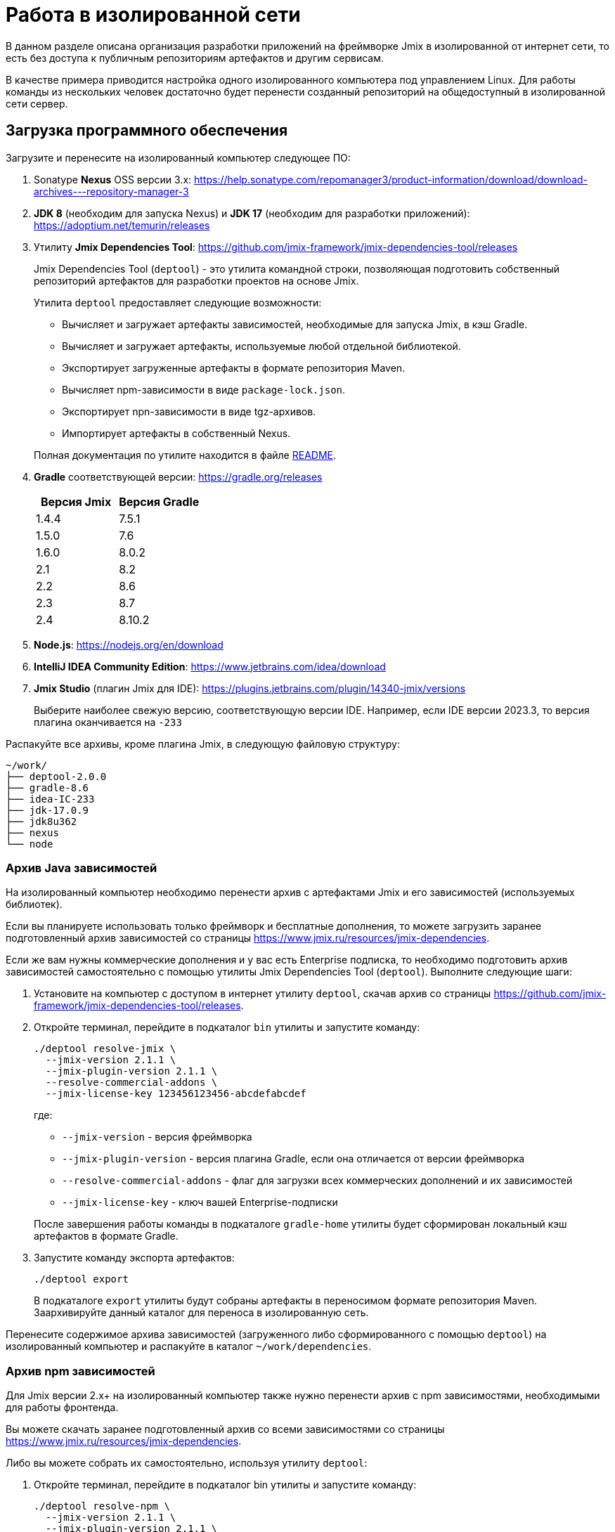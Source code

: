 = Работа в изолированной сети

В данном разделе описана организация разработки приложений на фреймворке Jmix в изолированной от интернет сети, то есть без доступа к публичным репозиториям артефактов и другим сервисам.

В качестве примера приводится настройка одного изолированного компьютера под управлением Linux. Для работы команды из нескольких человек достаточно будет перенести созданный репозиторий на общедоступный в изолированной сети сервер.

[[required-software]]
== Загрузка программного обеспечения

Загрузите и перенесите на изолированный компьютер следующее ПО:

. Sonatype *Nexus* OSS версии 3.x: https://help.sonatype.com/repomanager3/product-information/download/download-archives---repository-manager-3[^]

. *JDK 8* (необходим для запуска Nexus) и *JDK 17* (необходим для разработки приложений): https://adoptium.net/temurin/releases[^]

. Утилиту *Jmix Dependencies Tool*: https://github.com/jmix-framework/jmix-dependencies-tool/releases[^]
+
--
Jmix Dependencies Tool (`deptool`) - это утилита командной строки, позволяющая подготовить собственный репозиторий артефактов для разработки проектов на основе Jmix.

Утилита `deptool` предоставляет следующие возможности:

* Вычисляет и загружает артефакты зависимостей, необходимые для запуска Jmix, в кэш Gradle.
* Вычисляет и загружает артефакты, используемые любой отдельной библиотекой.
* Экспортирует загруженные артефакты в формате репозитория Maven.
* Вычисляет npm-зависимости в виде `package-lock.json`.
* Экспортирует npn-зависимости в виде tgz-архивов.
* Импортирует артефакты в собственный Nexus.

Полная документация по утилите находится в файле https://github.com/jmix-framework/jmix-dependencies-tool#readme[README^].
--

. *Gradle* соответствующей версии: https://gradle.org/releases[^]
+
|===
|Версия Jmix |Версия Gradle

|1.4.4
|7.5.1

|1.5.0
|7.6

|1.6.0
|8.0.2

|2.1
|8.2

|2.2
|8.6

|2.3
|8.7

|2.4
|8.10.2

|===

. *Node.js*: https://nodejs.org/en/download[^]

. *IntelliJ IDEA Community Edition*: https://www.jetbrains.com/idea/download[^]

. *Jmix Studio* (плагин Jmix для IDE): https://plugins.jetbrains.com/plugin/14340-jmix/versions[^]
+
Выберите наиболее свежую версию, соответствующую версии IDE. Например, если IDE версии 2023.3, то версия плагина оканчивается на `-233`

Распакуйте все архивы, кроме плагина Jmix, в следующую файловую структуру:

[source,plain]
----
~/work/
├── deptool-2.0.0
├── gradle-8.6
├── idea-IC-233
├── jdk-17.0.9
├── jdk8u362
├── nexus
└── node
----

[[dependencies-archive]]
=== Архив Java зависимостей

На изолированный компьютер необходимо перенести архив с артефактами Jmix и его зависимостей (используемых библиотек).

Если вы планируете использовать только фреймворк и бесплатные дополнения, то можете загрузить заранее подготовленный архив зависимостей со страницы https://www.jmix.ru/resources/jmix-dependencies[^].

Если же вам нужны коммерческие дополнения и у вас есть Enterprise подписка, то необходимо подготовить архив зависимостей самостоятельно с помощью утилиты Jmix Dependencies Tool (`deptool`). Выполните следующие шаги:

. Установите на компьютер с доступом в интернет утилиту `deptool`, скачав архив со страницы https://github.com/jmix-framework/jmix-dependencies-tool/releases[^].

. Откройте терминал, перейдите в подкаталог `bin` утилиты и запустите команду:
+
--
[source,bash]
----
./deptool resolve-jmix \
  --jmix-version 2.1.1 \
  --jmix-plugin-version 2.1.1 \
  --resolve-commercial-addons \
  --jmix-license-key 123456123456-abcdefabcdef
----

где:

** `--jmix-version` - версия фреймворка
** `--jmix-plugin-version` - версия плагина Gradle, если она отличается от версии фреймворка
** `--resolve-commercial-addons` - флаг для загрузки всех коммерческих дополнений и их зависимостей
** `--jmix-license-key` - ключ вашей Enterprise-подписки

После завершения работы команды в подкаталоге `gradle-home` утилиты будет сформирован локальный кэш артефактов в формате Gradle.
--

. Запустите команду экспорта артефактов:
+
--
[source,bash]
----
./deptool export
----

В подкаталоге `export` утилиты будут собраны артефакты в переносимом формате репозитория Maven. Заархивируйте данный каталог для переноса в изолированную сеть.
--

Перенесите содержимое архива зависимостей (загруженного либо сформированного с помощью `deptool`) на изолированный компьютер и распакуйте в каталог `~/work/dependencies`.

[[npm-dependencies-archive]]
=== Архив npm зависимостей

Для Jmix версии 2.x+ на изолированный компьютер также нужно перенести архив с npm зависимостями, необходимыми для работы фронтенда.

Вы можете скачать заранее подготовленный архив со всеми зависимостями со страницы https://www.jmix.ru/resources/jmix-dependencies[^].

Либо вы можете собрать их самостоятельно, используя утилиту `deptool`:

. Откройте терминал, перейдите в подкаталог bin утилиты и запустите команду:
+
--
[source,bash]
----
./deptool resolve-npm \
  --jmix-version 2.1.1 \
  --jmix-plugin-version 2.1.1 \
  --resolve-commercial-addons \
  --jmix-license-key 123456123456-abcdefabcdef
----

где:

** `--jmix-version` - версия фреймворка
** `--jmix-plugin-version` - версия плагина Gradle, если она отличается от версии фреймворка
** `--resolve-commercial-addons` - флаг для загрузки всех npm зависимостей для коммерческих дополнений
** `--jmix-license-key` - ключ вашей Enterprise-подписки

После завершения работы команды в подкаталоге npm-resolver утилиты будет сформирован файл `package-lock.json` с перечнем зависимостей.
--

. Запустите команду экспорта npm артефактов:
+
--
[source,bash]
----
./deptool export-npm
----

В подкаталоге `export-npm` утилиты будут собраны артефакты в виде tgz-архивов, разложенных по директориям, а также файл `package-lock.json` (он потребуется для запуска проекта). Заархивируйте данный каталог для переноса в изолированную сеть.
--

Перенесите содержимое архива npm зависимостей (загруженного либо сформированного с помощью `deptool`) на изолированный компьютер и распакуйте в каталог ~/work/dependencies-npm.

[[env-variables]]
== Настройка переменных окружения

Откройте в текстовом редакторе файл `~/.bashrc` и внесите в конец файла следующие строки:

[source,bash]
----
export INSTALL4J_JAVA_HOME=/home/$USER/work/jdk8u362
export JAVA_HOME=/home/$USER/work/jdk-17.0.9

PATH=$PATH:$JAVA_HOME/bin
PATH=$PATH:/home/$USER/work/gradle-8.6/bin
PATH=$PATH:/home/$USER/work/node/bin
----

Переменная `INSTALL4J_JAVA_HOME`, указывающая на каталог установки JDK 8, необходима для работы Nexus.

Переменная `JAVA_HOME`, а также переменная `PATH`, включающая каталоги запуска Java, Gradle и Node.js, необходимы для запуска `deptool` и разработки приложений.

[[install-nexus]]
== Настройка локального Nexus

* Откройте терминал и перейдите в подкаталог `~/work/nexus/nexus-<version>/bin` и выполните:
+
[source,bash]
----
./nexus run
----

* Откройте в браузере страницу `++http://localhost:8081++`.

* Нажмите *Sign in* в правом верхнем углу.

* Войдите пользователем `admin` с паролем, находящимся в файле `~/work/nexus/sonatype-work/nexus3/admin.password`.

* Смените пароль на `adminpass`.

* На шаге *Configure Anonymous Access* разрешите анонимный доступ к репозиторию - это упростит конфигурацию проектов.

[[create-jmix-repository]]
=== Создание репозитория Jmix

Далее необходимо сконфигурировать репозиторий для хранения артефактов зависимостей Jmix.

* Перейдите в раздел администрирования и откройте меню *Repositories*.
+
image::ROOT:nexus-repository.png[align="center"]

* Нажмите на кнопку *Create repository*.

* Выберите тип `maven2 hosted`.

* Введите `jmix` в поле *Name*, выберите `Mixed` в поле *Version policy* и нажмите на кнопку *Create repository*:
+
image::ROOT:nexus-repository-create.png[align="center"]

Будет создан новый пустой репозиторий артефактов, доступный по адресу `++http://localhost:8081/repository/jmix++`.

Для хранения npm зависимостей также нужно создать npm репозиторий. Создается он аналогичным образом.

* Перейдите в раздел администрирования и откройте меню *Repositories*.

* Нажмите на кнопку *Create repository*.

* Выберите тип `npm hosted`.

* Введите `jmix-npm` в поле *Name* и нажмите на кнопку *Create repository*:

Будет создан новый пустой npm репозиторий по адресу http://localhost:8081/repository/jmix-npm

[[import-dependencies]]
=== Импорт зависимостей в Nexus

Импорт артефактов зависимостей в репозиторий Nexus осуществляется командой `upload` утилиты `deptool`:

Откройте терминал, перейдите в каталог `~/work/deptool-2.0.0/bin` и запустите команду:

[source,bash]
----
./deptool upload --nexus-url http://localhost:8081 \ //<1>
--nexus-repository jmix \ //<2>
--nexus-username admin \ //<3>
--nexus-password adminpass \ //<4>
--artifacts-dir ../../dependencies //<5>
----
<1> Адрес менеджера репозиториев Nexus.
<2> Название репозитория.
<3> Логин администратора Nexus.
<4> Пароль администратора Nexus.
<5> Каталог с артефактами, которые будут загружены в Nexus. Укажите каталог с распакованным <<dependencies-archive,архивом зависимостей>>.

В результате выполнения данной операции репозиторий `jmix` локального Nexus будет заполнен необходимыми артефактами.

==== Импорт npm зависимостей в Nexus

Импорт npm зависимостей осуществляется командой `upload-npm` утилиты `deptool`

Откройте терминал, перейдите в каталог `~/work/deptool-2.0.0/bin` и запустите команду:

[source,bash]
----
./deptool upload-npm --nexus-url http://localhost:8081 \ //<1>
--nexus-repository jmix-npm \ //<2>
--nexus-username admin \ //<3>
--nexus-password adminpass \ //<4>
--artifacts-dir ../../dependencies-npm //<5>
----
<1> Адрес менеджера репозиториев Nexus.
<2> Название репозитория.
<3> Логин администратора Nexus.
<4> Пароль администратора Nexus.
<5> Каталог с npm артефактами, которые будут загружены в Nexus. Укажите каталог с распакованным <<dependencies-archive,архивом npm зависимостей>>.

В результате выполнения данной операции репозиторий `jmix-npm` локального Nexus будет заполнен необходимыми артефактами.

[[ide-setup]]
== Настройка IDE

Откройте терминал, перейдите в каталог `~/work/idea-IC-233/bin` и запустите команду:

[source,bash]
----
./idea.sh
----

В окне *Welcome to IntelliJ IDEA* перейдите на вкладку *Plugins*, нажмите на иконку шестеренки и выберите *Install Plugin from Disk*. Выберите ZIP-файл загруженного плагина Jmix. После установки плагина перезапустите IDE.

Для работы плагина Jmix требуется наличие файла `sif.dat` в конфигурационном каталоге IDE. При работе онлайн он создается автоматически при активации Jmix Studio. В изолированной сети его необходимо перенести вручную в каталог `~/.config/JetBrains/IdeaIC2023.3` (соответствует версии вашей IntelliJ IDEA, см. подробнее в https://www.jetbrains.com/help/idea/directories-used-by-the-ide-to-store-settings-caches-plugins-and-logs.html[документации IntelliJ^]). Данный файл можно либо скопировать с компьютера с уже активированной Jmix Studio, либо получить по email, направив запрос по адресу `info@jmix.io`.

[[create-jmix-project]]
== Создание проекта Jmix

* Запустите IntelliJ IDEA с установленным плагином Jmix.

* Создайте xref:studio:project.adoc#creating-new-project[новый] Jmix проект с пользовательской конфигурацией репозиториев, в которой укажите адрес локального репозитория `++http://localhost:8081/repository/jmix++`:
+
image::ROOT:new-project-custom-conf.png[align="center",width="799"]
+
image::ROOT:new-project-repo.png[align="center",width="800"]
+
В поле *Jmix version* вы увидите список доступных версий Jmix, определяемый версиями имеющихся в репозитории артефактов `io.jmix.templates.studio:jmix-studio-templates`.

* После создания проекта вы увидите сообщение об ошибке синхронизации Gradle: `Unknown host 'services.gradle.org'.` Нажмите на иконку гаечного ключа в панели *Gradle* в правой части IDE и выберите пункт *Gradle Settings*. В появившемся окне настроек Gradle выберите `Local installation` в поле *Distribution* и введите путь к установленному на компьютере Gradle:
+
image::ROOT:gradle-location.png[align="center",width="1201"]

* После сохранения настроек Gradle начнется импорт проекта и завершится с ошибкой вида `org.gradle.api.plugins.UnknownPluginException: Plugin [id: 'io.jmix', version: '2.1.1'] was not found ...`
+
* Откройте на редактирование файл `settings.gradle` и добавьте следующие строки в его начало:
+
[source,groovy]
----
pluginManagement {
    resolutionStrategy {
        eachPlugin {
            if (requested.id.id == 'io.jmix') {
                useModule("io.jmix.gradle:jmix-gradle-plugin:${requested.version}")
            }
            if (requested.id.id == 'org.jetbrains.gradle.plugin.idea-ext') {
                useModule("gradle.plugin.org.jetbrains.gradle.plugin.idea-ext:gradle-idea-ext:${requested.version}")
            }
        }
    }
    repositories {
        maven {
            allowInsecureProtocol true //<1>
            url 'http://localhost:8081/repository/jmix' //<2>
        }
    }
}
----
<1> Инструкция `allowInsecureProtocol true` требуется, если ваш репозиторий Nexus использует протокол HTTP.
<2> URL локального репозитория Nexus.

* Откройте также файл `build.gradle` и отредактируйте секцию `repositories`, добавив инструкцию `allowInsecureProtocol true` и удалив `mavenCentral()`:
+
[source,groovy]
----
repositories {
    maven {
        allowInsecureProtocol true
        url 'http://localhost:8081/repository/jmix'
    }
}
----

* Для доступа к npm зависимостям:

** Создайте в корне проекта файл `.npmrc` и добавьте в него следующую строку:
+
[source,properties]
----
registry=http://127.0.0.1:8081/repository/jmix-npm/
----
+
Не используйте `localhost` для имени хоста - это может вызвать ошибку загрузки некоторых зависимостей.

** Из архива с npm зависимостями скопируйте в корень проекта файл `package-lock.json`.

** В `application.properties` проекта измените значение свойства `vaadin.pnpm.enable` на `false`.

* В панели *Gradle* нажмите *Reload All Gradle Projects*, чтобы снова запустить импорт проекта.

* После успешной загрузки артефактов и индексирования проекта вы увидите панель *Jmix* со структурой проекта в левой части IDE.
+
Если панели *Jmix* нет или отображается окно *Jmix Sign In*, то проверьте что вы активировали Jmix Studio как описано в разделе <<ide-setup>>.
